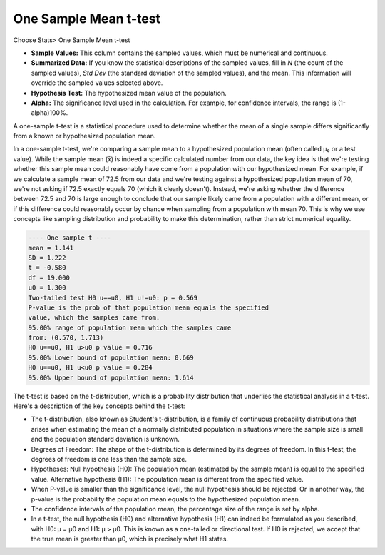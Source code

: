 One Sample Mean t-test
======================

Choose Stats> One Sample Mean t-test

.. image:: images/1sample_t1.png
   :align: center

- **Sample Values:** This column contains the sampled values, which must be numerical and continuous.
- **Summarized Data:** If you know the statistical descriptions of the sampled values, fill in `N` (the count of the sampled values), `Std Dev` (the standard deviation of the sampled values), and the mean. This information will override the sampled values selected above.
- **Hypothesis Test:** The hypothesized mean value of the population.
- **Alpha:** The significance level used in the calculation. For example, for confidence intervals, the range is (1-alpha)100%.

A one-sample t-test is a statistical procedure used to determine whether the mean of a single sample differs significantly from a known or hypothesized population mean.

In a one-sample t-test, we're comparing a sample mean to a hypothesized population mean (often called μ₀ or a test value). While the sample mean (x̄) is indeed a specific calculated number from our data, the key idea is that we're testing whether this sample mean could reasonably have come from a population with our hypothesized mean. For example, if we calculate a sample mean of 72.5 from our data and we're testing against a hypothesized population mean of 70, we're not asking if 72.5 exactly equals 70 (which it clearly doesn't). Instead, we're asking whether the difference between 72.5 and 70 is large enough to conclude that our sample likely came from a population with a different mean, or if this difference could reasonably occur by chance when sampling from a population with mean 70. This is why we use concepts like sampling distribution and probability to make this determination, rather than strict numerical equality.


.. code-block:: none

  ---- One sample t ----
  mean = 1.141
  SD = 1.222
  t = -0.580
  df = 19.000
  u0 = 1.300
  Two-tailed test H0 u==u0, H1 u!=u0: p = 0.569
  P-value is the prob of that population mean equals the specified 
  value, which the samples came from.
  95.00% range of population mean which the samples came 
  from: (0.570, 1.713)
  H0 u==u0, H1 u>u0 p value = 0.716
  95.00% Lower bound of population mean: 0.669
  H0 u==u0, H1 u<u0 p value = 0.284
  95.00% Upper bound of population mean: 1.614

The t-test is based on the t-distribution, which is a probability distribution that underlies the statistical analysis in a t-test. Here's a description of the key concepts behind the t-test:

- The t-distribution, also known as Student's t-distribution, is a family of continuous probability distributions that arises when estimating the mean of a normally distributed population in situations where the sample size is small and the population standard deviation is unknown.
- Degrees of Freedom: The shape of the t-distribution is determined by its degrees of freedom. In this t-test, the degrees of freedom is one less than the sample size.
- Hypotheses: Null hypothesis (H0): The population mean (estimated by the sample mean) is equal to the specified value. Alternative hypothesis (H1): The population mean is different from the specified value.
- When P-value is smaller than the significance level, the null hypothesis should be rejected. Or in another way, the p-value is the probability the population mean equals to the hypothesized population mean.
- The confidence intervals of the population mean, the percentage size of the range is set by alpha.
- In a t-test, the null hypothesis (H0) and alternative hypothesis (H1) can indeed be formulated as you described, with H0: μ = μ0 and H1: μ > μ0. This is known as a one-tailed or directional test. If H0 is rejected, we accept that the true mean is greater than μ0, which is precisely what H1 states.
